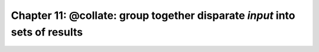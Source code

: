 .. _manual_11th_chapter:
.. |task| replace:: **task**
.. _task: ../../glossary.html#term-task
.. |job| replace:: **job**
.. _job: ../../glossary.html#term-job
.. |decorator| replace:: **decorator**
.. _decorator: ../../glossary.html#term-decorator
.. |pipeline_run| replace:: **pipeline_run**
.. _pipeline_run: ../../pipeline_functions.html#pipeline_run

######################################################################################
Chapter 11: **@collate**\ : group together disparate *input* into sets of results
######################################################################################

    .. hlist::

        * :ref:`Manual overview <manual>` 

    
.. index:: 
    single: collate; Manual
    
.. _manual.collate:



